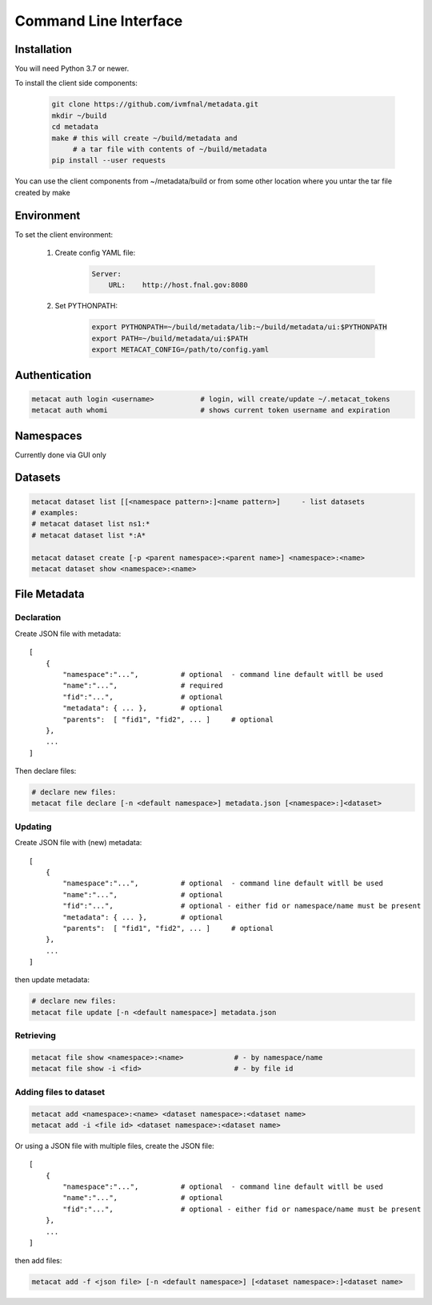 Command Line Interface
======================

Installation
------------

You will need Python 3.7 or newer.

To install the client side components:

  .. code-block:: shell

      git clone https://github.com/ivmfnal/metadata.git
      mkdir ~/build
      cd metadata
      make # this will create ~/build/metadata and 
           # a tar file with contents of ~/build/metadata
      pip install --user requests 


You can use the client components from ~/metadata/build or from some other location where you untar the tar file created by make

Environment
-----------

To set the client environment:

  1. Create config YAML file:
  
      .. code-block:: yaml
      
          Server:
              URL:    http://host.fnal.gov:8080

  2. Set PYTHONPATH:
  
      .. code-block:: shell
      
          export PYTHONPATH=~/build/metadata/lib:~/build/metadata/ui:$PYTHONPATH
          export PATH=~/build/metadata/ui:$PATH
          export METACAT_CONFIG=/path/to/config.yaml

Authentication
--------------

.. code-block:: shell
    
    metacat auth login <username>           # login, will create/update ~/.metacat_tokens
    metacat auth whomi                      # shows current token username and expiration
        
Namespaces
----------

Currently done via GUI only


Datasets
--------

.. code-block:: shell
    
    metacat dataset list [[<namespace pattern>:]<name pattern>]     - list datasets
    # examples:
    # metacat dataset list ns1:*
    # metacat dataset list *:A*
    
    metacat dataset create [-p <parent namespace>:<parent name>] <namespace>:<name>
    metacat dataset show <namespace>:<name>
        
        
File Metadata
-------------

Declaration
~~~~~~~~~~~

Create JSON file with metadata::

    [
        {   
            "namespace":"...",          # optional  - command line default witll be used
            "name":"...",               # required
            "fid":"...",                # optional
            "metadata": { ... },        # optional
            "parents":  [ "fid1", "fid2", ... ]     # optional         
        },
        ...
    ]

Then declare files:

.. code-block:: shell

    # declare new files:
    metacat file declare [-n <default namespace>] metadata.json [<namespace>:]<dataset>
        
        
Updating
~~~~~~~~

Create JSON file with (new) metadata::

    [
        {   
            "namespace":"...",          # optional  - command line default witll be used
            "name":"...",               # optional
            "fid":"...",                # optional - either fid or namespace/name must be present
            "metadata": { ... },        # optional
            "parents":  [ "fid1", "fid2", ... ]     # optional         
        },
        ...
    ]

then update metadata:

.. code-block:: shell
    
    # declare new files:
    metacat file update [-n <default namespace>] metadata.json
        

        
Retrieving
~~~~~~~~~~

.. code-block:: shell

    metacat file show <namespace>:<name>            # - by namespace/name
    metacat file show -i <fid>                      # - by file id
        
        
Adding files to dataset
~~~~~~~~~~~~~~~~~~~~~~~

.. code-block:: shell
    
    metacat add <namespace>:<name> <dataset namespace>:<dataset name>
    metacat add -i <file id> <dataset namespace>:<dataset name>
        
Or using a JSON file with multiple files, create the JSON file::
    
    [
        {   
            "namespace":"...",          # optional  - command line default witll be used
            "name":"...",               # optional
            "fid":"...",                # optional - either fid or namespace/name must be present
        },
        ...
    ]

then add files:
        
.. code-block:: shell
    
    metacat add -f <json file> [-n <default namespace>] [<dataset namespace>:]<dataset name>

